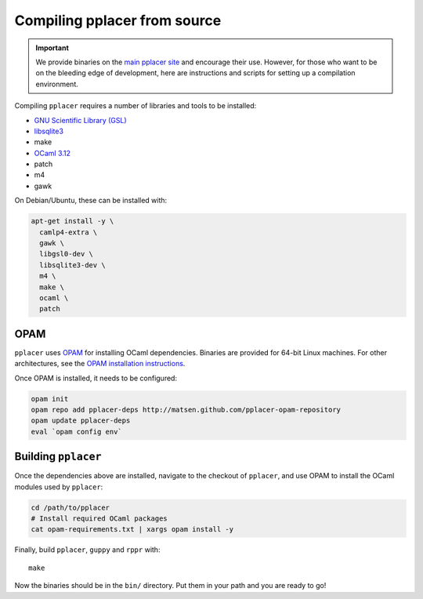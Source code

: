 Compiling pplacer from source
=============================

.. important::

    We provide binaries on the `main pplacer site`_ and encourage their use.
    However, for those who want to be on the bleeding edge of development, here are
    instructions and scripts for setting up a compilation environment.

Compiling ``pplacer`` requires a number of libraries and tools to be installed:

* `GNU Scientific Library (GSL)`_
* `libsqlite3 <http://www.sqlite.org>`_
* make
* `OCaml 3.12 <http://www.ocaml.org>`_
* patch
* m4
* gawk

On Debian/Ubuntu, these can be installed with:

.. code-block:: bash

    apt-get install -y \
      camlp4-extra \
      gawk \
      libgsl0-dev \
      libsqlite3-dev \
      m4 \
      make \
      ocaml \
      patch


OPAM
^^^^

``pplacer`` uses `OPAM`_ for installing OCaml dependencies.
Binaries are provided for 64-bit Linux machines. For other architectures, see
the `OPAM installation instructions
<http://opam.ocamlpro.com/doc/Advanced_Install.html>`_.

Once OPAM is installed, it needs to be configured:

.. code-block:: bash

    opam init
    opam repo add pplacer-deps http://matsen.github.com/pplacer-opam-repository
    opam update pplacer-deps
    eval `opam config env`

Building ``pplacer``
^^^^^^^^^^^^^^^^^^^^

Once the dependencies above are installed, navigate to the checkout of
``pplacer``, and use OPAM to install the OCaml modules used by ``pplacer``:

.. code-block:: bash

    cd /path/to/pplacer
    # Install required OCaml packages
    cat opam-requirements.txt | xargs opam install -y

Finally, build ``pplacer``, ``guppy`` and ``rppr`` with::

    make

Now the binaries should be in the ``bin/`` directory. Put them in your
path and you are ready to go!

.. _GNU Scientific Library (GSL): http://www.gnu.org/s/gsl/
.. _main pplacer site: http://matsen.fhcrc.org/pplacer/
.. _OPAM: http://opam.ocamlpro.com
